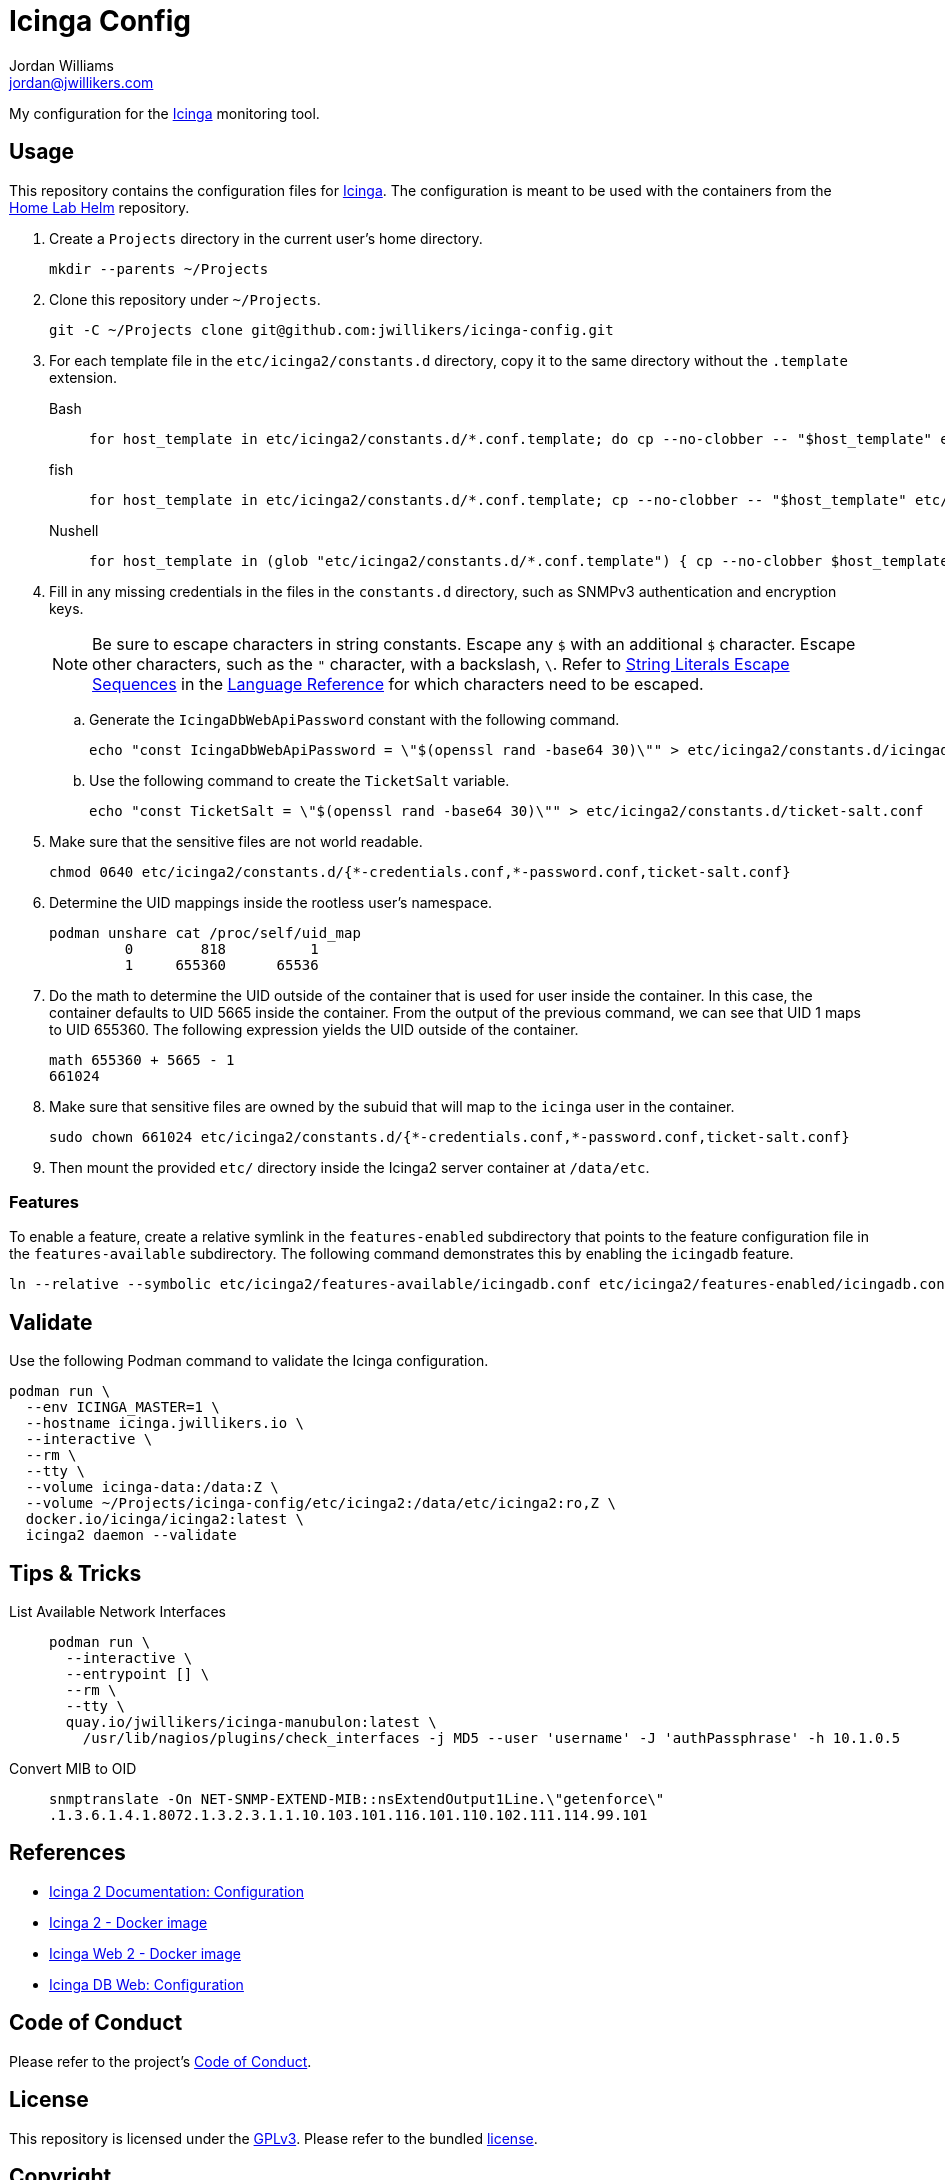 = Icinga Config
Jordan Williams <jordan@jwillikers.com>
:experimental:
:icons: font
ifdef::env-github[]
:tip-caption: :bulb:
:note-caption: :information_source:
:important-caption: :heavy_exclamation_mark:
:caution-caption: :fire:
:warning-caption: :warning:
endif::[]
:Icinga: https://icinga.com/[Icinga]

My configuration for the {Icinga} monitoring tool.

// todo http://nagios.manubulon.com/index_snmp.html

== Usage

This repository contains the configuration files for {Icinga}.
The configuration is meant to be used with the containers from the https://github.com/jwillikers/home-lab-helm[Home Lab Helm] repository.

. Create a `Projects` directory in the current user's home directory.
+
[,sh]
----
mkdir --parents ~/Projects
----

. Clone this repository under `~/Projects`.
+
[,sh]
----
git -C ~/Projects clone git@github.com:jwillikers/icinga-config.git
----

. For each template file in the `etc/icinga2/constants.d` directory, copy it to the same directory without the `.template` extension.
+
Bash::
+
[,sh]
----
for host_template in etc/icinga2/constants.d/*.conf.template; do cp --no-clobber -- "$host_template" etc/icinga2/constants.d/$(basename -- "$host_template" ".template"); done
----

fish::
+
[,sh]
----
for host_template in etc/icinga2/constants.d/*.conf.template; cp --no-clobber -- "$host_template" etc/icinga2/constants.d/(basename -- "$host_template" ".template"); end
----

Nushell::
+
[,sh]
----
for host_template in (glob "etc/icinga2/constants.d/*.conf.template") { cp --no-clobber $host_template $"($host_template | path parse | reject extension | path join)" }
----

. Fill in any missing credentials in the files in the `constants.d` directory, such as SNMPv3 authentication and encryption keys.
+
[NOTE]
====
Be sure to escape characters in string constants.
Escape any `$` with an additional `$` character.
Escape other characters, such as the `"` character,  with a backslash, `\`.
Refer to https://icinga.com/docs/icinga-2/2.10/doc/17-language-reference/#string-literals-escape-sequences[String Literals Escape Sequences] in the https://icinga.com/docs/icinga-2/2.10/doc/17-language-reference/[Language Reference] for which characters need to be escaped.
====

.. Generate the `IcingaDbWebApiPassword` constant with the following command.
+
[,sh]
----
echo "const IcingaDbWebApiPassword = \"$(openssl rand -base64 30)\"" > etc/icinga2/constants.d/icingadb-web-api-user-password.conf
----

.. Use the following command to create the `TicketSalt` variable.
+
[,sh]
----
echo "const TicketSalt = \"$(openssl rand -base64 30)\"" > etc/icinga2/constants.d/ticket-salt.conf
----

. Make sure that the sensitive files are not world readable.
+
[,sh]
----
chmod 0640 etc/icinga2/constants.d/{*-credentials.conf,*-password.conf,ticket-salt.conf}
----

. Determine the UID mappings inside the rootless user's namespace.
+
[,sh]
----
podman unshare cat /proc/self/uid_map
         0        818          1
         1     655360      65536
----

. Do the math to determine the UID outside of the container that is used for user inside the container.
In this case, the container defaults to UID 5665 inside the container.
From the output of the previous command, we can see that UID 1 maps to UID 655360.
The following expression yields the UID outside of the container.
+
[,sh]
----
math 655360 + 5665 - 1
661024
----

. Make sure that sensitive files are owned by the subuid that will map to the `icinga` user in the container.
+
[,sh]
----
sudo chown 661024 etc/icinga2/constants.d/{*-credentials.conf,*-password.conf,ticket-salt.conf}
----

. Then mount the provided `etc/` directory inside the Icinga2 server container at `/data/etc`.

=== Features

To enable a feature, create a relative symlink in the `features-enabled` subdirectory that points to the feature configuration file in the `features-available` subdirectory.
The following command demonstrates this by enabling the `icingadb` feature.

[,sh]
----
ln --relative --symbolic etc/icinga2/features-available/icingadb.conf etc/icinga2/features-enabled/icingadb.conf
----

== Validate

Use the following Podman command to validate the Icinga configuration.

[,sh]
----
podman run \
  --env ICINGA_MASTER=1 \
  --hostname icinga.jwillikers.io \
  --interactive \
  --rm \
  --tty \
  --volume icinga-data:/data:Z \
  --volume ~/Projects/icinga-config/etc/icinga2:/data/etc/icinga2:ro,Z \
  docker.io/icinga/icinga2:latest \
  icinga2 daemon --validate
----

== Tips & Tricks

List Available Network Interfaces::
+
[,sh]
----
podman run \
  --interactive \
  --entrypoint [] \
  --rm \
  --tty \
  quay.io/jwillikers/icinga-manubulon:latest \
    /usr/lib/nagios/plugins/check_interfaces -j MD5 --user 'username' -J 'authPassphrase' -h 10.1.0.5
----

Convert MIB to OID::
+
[,sh]
----
snmptranslate -On NET-SNMP-EXTEND-MIB::nsExtendOutput1Line.\"getenforce\"
.1.3.6.1.4.1.8072.1.3.2.3.1.1.10.103.101.116.101.110.102.111.114.99.101
----

== References

* https://icinga.com/docs/icinga-2/latest/doc/04-configuration/[Icinga 2 Documentation: Configuration]
* https://github.com/Icinga/docker-icinga2[Icinga 2 - Docker image]
* https://github.com/Icinga/docker-icingaweb2[Icinga Web 2 - Docker image]
* https://icinga.com/docs/icinga-db-web/latest/doc/03-Configuration/[Icinga DB Web: Configuration]

== Code of Conduct

Please refer to the project's link:CODE_OF_CONDUCT.adoc[Code of Conduct].

== License

This repository is licensed under the https://www.gnu.org/licenses/gpl-3.0.html[GPLv3].
Please refer to the bundled link:LICENSE.adoc[license].

== Copyright

© 2023 Jordan Williams

== Authors

mailto:{email}[{author}]
